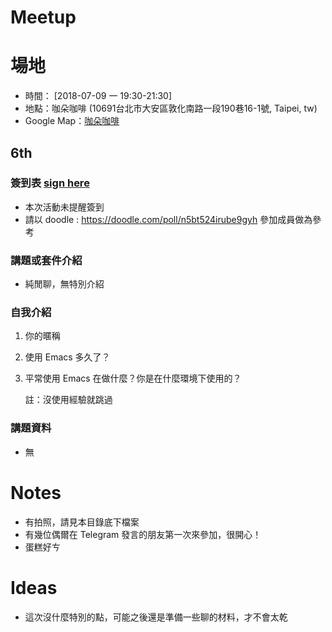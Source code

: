 * Meetup 

* 場地

- 時間： [2018-07-09 一 19:30-21:30]
- 地點：咖朵咖啡 (10691台北市大安區敦化南路一段190巷16-1號, Taipei, tw)
- Google Map：[[https://goo.gl/maps/FuHtEt39djv][咖朵咖啡]]

** 6th

*** 簽到表 _sign here_
- 本次活動未提醒簽到
- 請以 doodle : [[https://doodle.com/poll/n5bt524irube9gyh]] 參加成員做為參考

*** 講題或套件介紹
    - 純閒聊，無特別介紹

*** 自我介紹

**** 你的暱稱
**** 使用 Emacs 多久了？
**** 平常使用 Emacs 在做什麼？你是在什麼環境下使用的？
     註：沒使用經驗就跳過

*** 講題資料

- 無

* Notes

- 有拍照，請見本目錄底下檔案
- 有幾位偶爾在 Telegram 發言的朋友第一次來參加，很開心！
- 蛋糕好ㄘ 

* Ideas

- 這次沒什麼特別的點，可能之後還是準備一些聊的材料，才不會太乾

